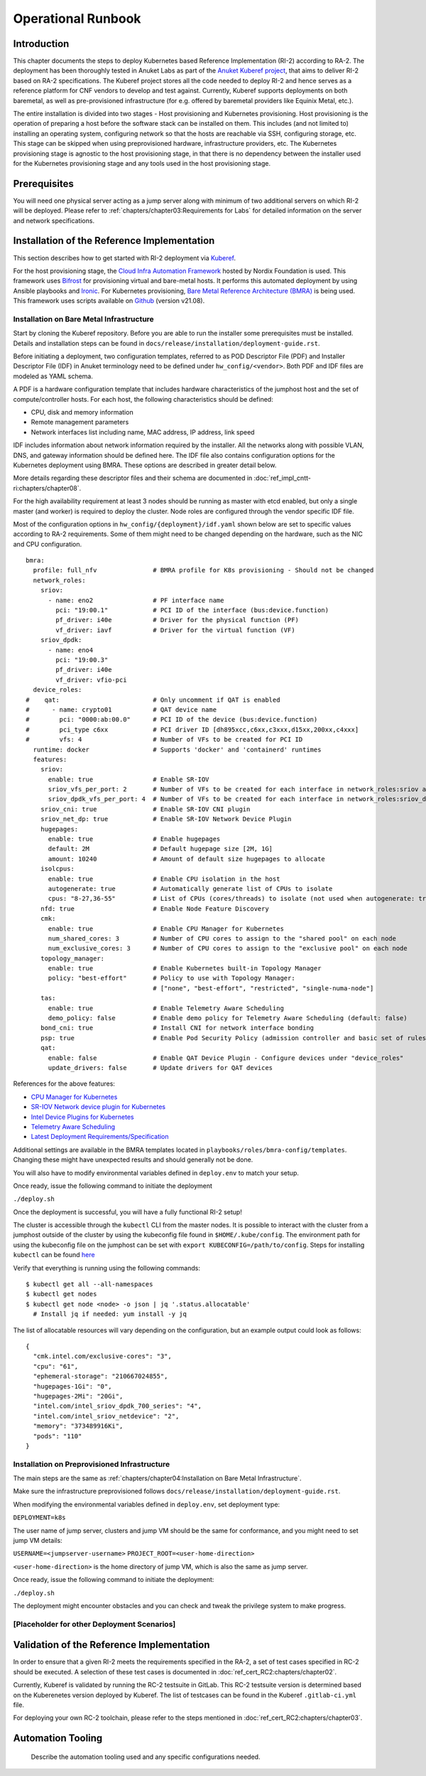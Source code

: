 Operational Runbook
===================

Introduction
------------

This chapter documents the steps to deploy Kubernetes based Reference Implementation (RI-2) according to RA-2. The
deployment has been thoroughly tested in Anuket Labs as part of the `Anuket Kuberef project
<https://wiki.anuket.io/display/HOME/Kuberef>`__, that aims to deliver RI-2 based on RA-2 specifications. The Kuberef
project stores all the code needed to deploy RI-2 and hence serves as a reference platform for CNF vendors to develop
and test against. Currently, Kuberef supports deployments on both baremetal, as well as pre-provisioned infrastructure
(for e.g. offered by baremetal providers like Equinix Metal, etc.).

The entire installation is divided into two stages - Host provisioning and Kubernetes provisioning. Host provisioning
is the operation of preparing a host before the software stack can be installed on them. This includes (and not limited
to) installing an operating system, configuring network so that the hosts are reachable via SSH, configuring storage,
etc. This stage can be skipped when using preprovisioned hardware, infrastructure providers, etc. The Kubernetes
provisioning stage is agnostic to the host provisioning stage, in that there is no dependency between the installer
used for the Kubernetes provisioning stage and any tools used in the host provisioning stage.

Prerequisites
-------------

You will need one physical server acting as a jump server along with minimum of two additional servers on which RI-2 will
be deployed. Please refer to :ref:`chapters/chapter03:Requirements for Labs` for detailed information on
the server and network specifications.

Installation of the Reference Implementation
--------------------------------------------

This section describes how to get started with RI-2 deployment via `Kuberef
<https://gerrit.opnfv.org/gerrit/q/project:kuberef>`__.

For the host provisioning stage, the `Cloud Infra Automation Framework
<https://docs.nordix.org/submodules/infra/engine/docs/user-guide.html#framework-user-guide>`__ hosted by Nordix
Foundation is used. This framework uses `Bifrost <https://docs.openstack.org/bifrost/latest/>`__ for provisioning
virtual and bare-metal hosts. It performs this automated deployment by using Ansible playbooks and `Ironic
<https://docs.openstack.org/ironic/latest/>`__. For Kubernetes provisioning, `Bare Metal Reference Architecture (BMRA)
<https://networkbuilders.intel.com/intel-technologies/container-experience-kits>`__ is being used. This framework uses
scripts available on `Github <https://github.com/intel/container-experience-kits/tree/v21.08>`__ (version v21.08).

Installation on Bare Metal Infrastructure
~~~~~~~~~~~~~~~~~~~~~~~~~~~~~~~~~~~~~~~~~

Start by cloning the Kuberef repository. Before you are able to run the installer some prerequisites must be installed.
Details and installation steps can be found in ``docs/release/installation/deployment-guide.rst``.

Before initiating a deployment, two configuration templates, referred to as POD Descriptor File (PDF) and Installer
Descriptor File (IDF) in Anuket terminology need to be defined under ``hw_config/<vendor>``. Both PDF and IDF files are
modeled as YAML schema.

A PDF is a hardware configuration template that includes hardware characteristics of the jumphost host and the set of
compute/controller hosts. For each host, the following characteristics should be defined:

-  CPU, disk and memory information
-  Remote management parameters
-  Network interfaces list including name, MAC address, IP address, link speed

IDF includes information about network information required by the installer. All the networks along with possible
VLAN, DNS, and gateway information should be defined here. The IDF file also contains configuration options for the
Kubernetes deployment using BMRA. These options are described in greater detail below.

More details regarding these descriptor files and their schema are documented in
:doc:`ref_impl_cntt-ri:chapters/chapter08`.

For the high availability requirement at least 3 nodes should be running as master with etcd enabled, but only a single
master (and worker) is required to deploy the cluster. Node roles are configured through the vendor specific IDF file.

Most of the configuration options in ``hw_config/{deployment}/idf.yaml`` shown below are set to specific values
according to RA-2 requirements. Some of them might need to be changed depending on the hardware, such as the NIC and
CPU configuration.

::

   bmra:
     profile: full_nfv               # BMRA profile for K8s provisioning - Should not be changed
     network_roles:
       sriov:
         - name: eno2                # PF interface name
           pci: "19:00.1"            # PCI ID of the interface (bus:device.function)
           pf_driver: i40e           # Driver for the physical function (PF)
           vf_driver: iavf           # Driver for the virtual function (VF)
       sriov_dpdk:
         - name: eno4
           pci: "19:00.3"
           pf_driver: i40e
           vf_driver: vfio-pci
     device_roles:
   #    qat:                         # Only uncomment if QAT is enabled
   #      - name: crypto01           # QAT device name
   #        pci: "0000:ab:00.0"      # PCI ID of the device (bus:device.function)
   #        pci_type c6xx            # PCI driver ID [dh895xcc,c6xx,c3xxx,d15xx,200xx,c4xxx]
   #        vfs: 4                   # Number of VFs to be created for PCI ID
     runtime: docker                 # Supports 'docker' and 'containerd' runtimes
     features:
       sriov:
         enable: true                # Enable SR-IOV
         sriov_vfs_per_port: 2       # Number of VFs to be created for each interface in network_roles:sriov above
         sriov_dpdk_vfs_per_port: 4  # Number of VFs to be created for each interface in network_roles:sriov_dpdk above
       sriov_cni: true               # Enable SR-IOV CNI plugin
       sriov_net_dp: true            # Enable SR-IOV Network Device Plugin
       hugepages:
         enable: true                # Enable hugepages
         default: 2M                 # Default hugepage size [2M, 1G]
         amount: 10240               # Amount of default size hugepages to allocate
       isolcpus:
         enable: true                # Enable CPU isolation in the host
         autogenerate: true          # Automatically generate list of CPUs to isolate
         cpus: "8-27,36-55"          # List of CPUs (cores/threads) to isolate (not used when autogenerate: true)
       nfd: true                     # Enable Node Feature Discovery
       cmk:
         enable: true                # Enable CPU Manager for Kubernetes
         num_shared_cores: 3         # Number of CPU cores to assign to the "shared pool" on each node
         num_exclusive_cores: 3      # Number of CPU cores to assign to the "exclusive pool" on each node
       topology_manager:
         enable: true                # Enable Kubernetes built-in Topology Manager
         policy: "best-effort"       # Policy to use with Topology Manager:
                                     # ["none", "best-effort", "restricted", "single-numa-node"]
       tas:
         enable: true                # Enable Telemetry Aware Scheduling
         demo_policy: false          # Enable demo policy for Telemetry Aware Scheduling (default: false)
       bond_cni: true                # Install CNI for network interface bonding
       psp: true                     # Enable Pod Security Policy (admission controller and basic set of rules)
       qat:
         enable: false               # Enable QAT Device Plugin - Configure devices under "device_roles"
         update_drivers: false       # Update drivers for QAT devices

References for the above features:

-  `CPU Manager for Kubernetes <https://github.com/intel/CPU-Manager-for-Kubernetes>`__
-  `SR-IOV Network device plugin for Kubernetes <https://github.com/intel/sriov-network-device-plugin>`__
-  `Intel Device Plugins for Kubernetes <https://github.com/intel/intel-device-plugins-for-kubernetes>`__
-  `Telemetry Aware Scheduling
   <https://github.com/intel/platform-aware-scheduling/tree/master/telemetry-aware-scheduling>`__
-  `Latest Deployment Requirements/Specification <https://wiki.anuket.io/pages/viewpage.action?pageId=36569490>`__

Additional settings are available in the BMRA templates located in ``playbooks/roles/bmra-config/templates``. Changing
these might have unexpected results and should generally not be done.

You will also have to modify environmental variables defined in ``deploy.env`` to match your setup.

Once ready, issue the following command to initiate the deployment

``./deploy.sh``

Once the deployment is successful, you will have a fully functional RI-2 setup!

The cluster is accessible through the ``kubectl`` CLI from the master nodes. It is possible to interact with the
cluster from a jumphost outside of the cluster by using the kubeconfig file found in ``$HOME/.kube/config``. The
environment path for using the kubeconfig file on the jumphost can be set with ``export KUBECONFIG=/path/to/config``.
Steps for installing ``kubectl`` can be found `here <https://kubernetes.io/docs/tasks/tools/install-kubectl/>`__

Verify that everything is running using the following commands:

::

   $ kubectl get all --all-namespaces
   $ kubectl get nodes
   $ kubectl get node <node> -o json | jq '.status.allocatable'
     # Install jq if needed: yum install -y jq

The list of allocatable resources will vary depending on the configuration, but an example output could look as
follows:

::

   {
     "cmk.intel.com/exclusive-cores": "3",
     "cpu": "61",
     "ephemeral-storage": "210667024855",
     "hugepages-1Gi": "0",
     "hugepages-2Mi": "20Gi",
     "intel.com/intel_sriov_dpdk_700_series": "4",
     "intel.com/intel_sriov_netdevice": "2",
     "memory": "373489916Ki",
     "pods": "110"
   }

Installation on Preprovisioned Infrastructure
~~~~~~~~~~~~~~~~~~~~~~~~~~~~~~~~~~~~~~~~~~~~~

The main steps are the same as :ref:`chapters/chapter04:Installation on Bare Metal Infrastructure`.

Make sure the infrastructure preprovisioned follows ``docs/release/installation/deployment-guide.rst``.

When modifying the environmental variables defined in ``deploy.env``,
set deployment type:

``DEPLOYMENT=k8s``

The user name of jump server, clusters and jump VM should be the same for conformance,
and you might need to set jump VM details:

``USERNAME=<jumpserver-username>``
``PROJECT_ROOT=<user-home-direction>``

``<user-home-direction>`` is the home directory of jump VM, which is also the same as jump server.

Once ready, issue the following command to initiate the deployment:

``./deploy.sh``

The deployment might encounter obstacles and you can check and tweak the privilege system to make progress.

[Placeholder for other Deployment Scenarios]
~~~~~~~~~~~~~~~~~~~~~~~~~~~~~~~~~~~~~~~~~~~~

Validation of the Reference Implementation
------------------------------------------

In order to ensure that a given RI-2 meets the requirements specified in the RA-2, a set of test cases specified in
RC-2 should be executed. A selection of these test cases is documented in :doc:`ref_cert_RC2:chapters/chapter02`.

Currently, Kuberef is validated by running the RC-2 testsuite in GitLab. This RC-2 testsuite version is determined
based on the Kuberenetes version deployed by Kuberef. The list of testcases can be found in the Kuberef
``.gitlab-ci.yml`` file.

For deploying your own RC-2 toolchain, please refer to the steps mentioned in :doc:`ref_cert_RC2:chapters/chapter03`.

Automation Tooling
------------------

   Describe the automation tooling used and any specific configurations needed.

